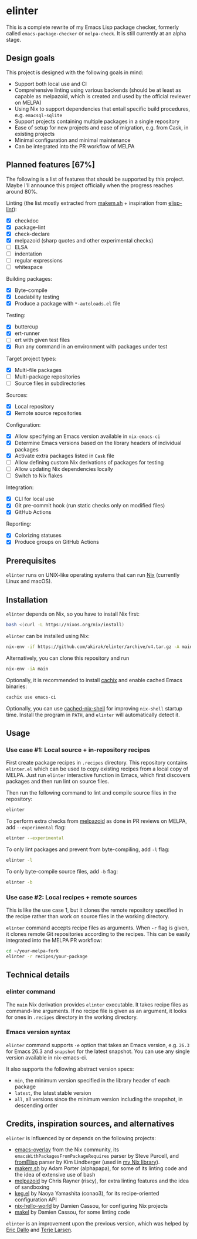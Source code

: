 * elinter
This is a complete rewrite of my Emacs Lisp package checker, formerly called =emacs-package-checker= or =melpa-check=. It is still currently at an alpha stage.
** Design goals
This project is designed with the following goals in mind:

- Support both local use and CI
- Comprehensive linting using various backends (should be at least as capable as melpazoid, which is created and used by the official reviewer on MELPA)
- Using Nix to support dependencies that entail specific build procedures, e.g. =emacsql-sqlite=
- Support projects containing multiple packages in a single repository
- Ease of setup for new projects and ease of migration, e.g. from Cask, in existing projects
- Minimal configuration and minimal maintenance
- Can be integrated into the PR workflow of MELPA
** Planned features [67%]
The following is a list of features that should be supported by this project.
Maybe I'll announce this project officially when the progress reaches around 80%.

Linting (the list mostly extracted from [[https://github.com/alphapapa/makem.sh][makem.sh]] + inspiration from [[https://github.com/gonewest818/elisp-lint][elisp-lint]]):

- [X] checkdoc
- [X] package-lint
- [X] check-declare
- [X] melpazoid (sharp quotes and other experimental checks)
- [ ] ELSA
- [ ] indentation
- [ ] regular expressions
- [ ] whitespace

Building packages:

- [X] Byte-compile
- [X] Loadability testing
- [X] Produce a package with =*-autoloads.el= file

Testing:

- [X] buttercup
- [X] ert-runner
- [ ] ert with given test files
- [X] Run any command in an environment with packages under test

Target project types:

- [X] Multi-file packages
- [ ] Multi-package repositories
- [ ] Source files in subdirectories

Sources:

- [X] Local repository
- [X] Remote source repositories

Configuration:

- [X] Allow specifying an Emacs version available in =nix-emacs-ci=
- [X] Determine Emacs versions based on the library headers of individual packages
- [X] Activate extra packages listed in =Cask= file
- [ ] Allow defining custom Nix derivations of packages for testing
- [ ] Allow updating Nix dependencies locally
- [ ] Switch to Nix flakes

Integration:

- [X] CLI for local use
- [X] Git pre-commit hook (run static checks only on modified files)
- [X] GitHub Actions

Reporting:

- [X] Colorizing statuses
- [X] Produce groups on GitHub Actions
** Prerequisites
=elinter= runs on UNIX-like operating systems that can run [[https://nixos.org/][Nix]] (currently Linux and macOS).
** Installation
=elinter= depends on Nix, so you have to install Nix first:

#+begin_src sh
bash <(curl -L https://nixos.org/nix/install)
#+end_src

=elinter= can be installed using Nix:

#+begin_src sh
nix-env -if https://github.com/akirak/elinter/archive/v4.tar.gz -A main
#+end_src

Alternatively, you can clone this repository and run

#+begin_src sh
nix-env -iA main
#+end_src

Optionally, it is recommended to install [[https://github.com/cachix/cachix][cachix]] and enable cached Emacs binaries:

#+begin_src sh
cachix use emacs-ci
#+end_src

Optionally, you can use [[https://github.com/xzfc/cached-nix-shell][cached-nix-shell]] for improving =nix-shell= startup time.
Install the program in =PATH=, and =elinter= will automatically detect it.
** Usage
*** Use case #1: Local source + in-repository recipes
First create package recipes in =.recipes= directory.
This repository contains =elinter.el= which can be used to copy existing recipes from a local copy of MELPA.
Just run =elinter= interactive function in Emacs, which first discovers packages and then run lint on source files.

Then run the following command to lint and compile source files in the repository:

#+begin_src sh
elinter
#+end_src

To perform extra checks from [[https://github.com/riscy/melpazoid/][melpazoid]] as done in PR reviews on MELPA, add =--experimental= flag:

#+begin_src sh
elinter --experimental
#+end_src

To only lint packages and prevent from byte-compiling, add =-l= flag:

#+begin_src sh
elinter -l
#+end_src

To only byte-compile source files, add =-b= flag:

#+begin_src sh
elinter -b
#+end_src
*** Use case #2: Local recipes + remote sources
This is like the use case 1, but it clones the remote repository specified in the recipe rather than work on source files in the working directory.

=elinter= command accepts recipe files as arguments. When =-r= flag is given, it clones remote Git repositories according to the recipes.
This can be easily integrated into the MELPA PR workflow:

#+begin_src sh
cd ~/your-melpa-fork
elinter -r recipes/your-package
#+end_src
** Technical details
*** elinter command
The =main= Nix derivation provides =elinter= executable.
It takes recipe files as command-line arguments.
If no recipe file is given as an argument, it looks for ones in =.recipes= directory in the working directory.
*** Emacs version syntax
=elinter= command supports =-e= option that takes an Emacs version, e.g. =26.3= for Emacs 26.3 and =snapshot= for the latest snapshot. You can use any single version available in nix-emacs-ci.

It also supports the following abstract version specs:

- =min=, the minimum version specified in the library header of each package
- =latest=, the latest stable version
- =all=, all versions since the minimum version including the snapshot, in descending order
** Credits, inspiration sources, and alternatives
=elinter= is influenced by or depends on the following projects:

- [[https://github.com/nix-community/emacs-overlay/][emacs-overlay]] from the Nix community, its =emacsWithPackagesFromPackageRequires= parser by Steve Purcell, and [[https://github.com/talyz/fromElisp][fromElisp]] parser by Kim Lindberger (used in [[https://github.com/akirak/nix-elisp-helpers][my Nix library]]).
- [[https://github.com/alphapapa/makem.sh][makem.sh]] by Adam Porter (alphapapa), for some of its linting code and the idea of extensive use of bash
- [[https://github.com/riscy/melpazoid/][melpazoid]] by Chris Rayner (riscy), for extra linting features and the idea of sandboxing
- [[https://github.com/conao3/keg.el/][keg.el]] by Naoya Yamashita (conao3), for its recipe-oriented configuration API
- [[https://github.com/DamienCassou/nix-hello-world][nix-hello-world]] by Damien Cassou, for configuring Nix projects
- [[https://gitea.petton.fr/DamienCassou/makel][makel]] by Damien Cassou, for some linting code

=elinter= is an improvement upon the previous version, which was helped by [[https://github.com/ericdallo][Eric Dallo]] and [[https://github.com/terlar][Terje Larsen]].
